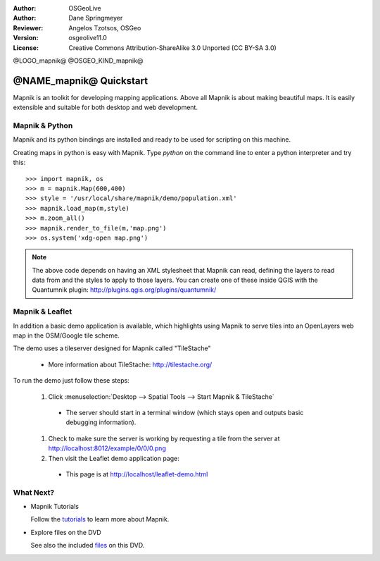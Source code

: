 :Author: OSGeoLive
:Author: Dane Springmeyer
:Reviewer: Angelos Tzotsos, OSGeo
:Version: osgeolive11.0
:License: Creative Commons Attribution-ShareAlike 3.0 Unported  (CC BY-SA 3.0)

@LOGO_mapnik@
@OSGEO_KIND_mapnik@


@NAME_mapnik@ Quickstart
~~~~~~~~~~~~~~~~~~~~~~~~~~~~~~~~~~~~~~~~~~~~~~~~~~~~~~~~~~~~~~~~~~~~~~~~~~~~~~~~

Mapnik is an toolkit for developing mapping applications. Above all Mapnik is about making beautiful maps. It is easily extensible and suitable for both desktop and web development.


Mapnik & Python
--------------------------------------------------------------------------------

Mapnik and its python bindings are installed and ready to be used for scripting on this machine.

Creating maps in python is easy with Mapnik. Type `python` on the command line to enter a python interpreter and try this::

    >>> import mapnik, os
    >>> m = mapnik.Map(600,400)
    >>> style = '/usr/local/share/mapnik/demo/population.xml'
    >>> mapnik.load_map(m,style)
    >>> m.zoom_all()
    >>> mapnik.render_to_file(m,'map.png')
    >>> os.system('xdg-open map.png')


.. note::
    
      The above code depends on having an XML stylesheet that Mapnik can read, defining the layers
      to read data from and the styles to apply to those layers. You can create one of these inside QGIS
      with the Quantumnik plugin: http://plugins.qgis.org/plugins/quantumnik/


Mapnik & Leaflet
--------------------------------------------------------------------------------

In addition a basic demo application is available, which highlights using Mapnik to serve tiles into an OpenLayers web map in the OSM/Google tile scheme.

The demo uses a tileserver designed for Mapnik called "TileStache"

  * More information about TileStache: http://tilestache.org/

To run the demo just follow these steps:

  #. Click :menuselection:`Desktop --> Spatial Tools --> Start Mapnik & TileStache`

    * The server should start in a terminal window (which stays open and outputs basic debugging information).

  #. Check to make sure the server is working by requesting a tile from the server at http://localhost:8012/example/0/0/0.png

  #. Then visit the Leaflet demo application page:
    
    * This page is at `http://localhost/leaflet-demo.html <../../../leaflet-demo.html>`_


What Next?
--------------------------------------------------------------------------------

* Mapnik Tutorials

  Follow the tutorials_ to learn more about Mapnik.

.. _tutorials: https://github.com/mapnik/mapnik/wiki/MapnikTutorials

* Explore files on the DVD

  See also the included files_ on this DVD.

.. _files: file:///usr/local/share/mapnik/
